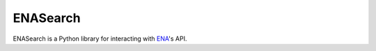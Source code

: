 ENASearch
=========

.. image:: https://travis-ci.org/bebatut/enasearch.svg?branch=master
    :target: https://travis-ci.org/bebatut/enasearch

ENASearch is a Python library for interacting with `ENA <http://www.ebi.ac.uk/ena/browse/programmatic-access>`_'s API.

